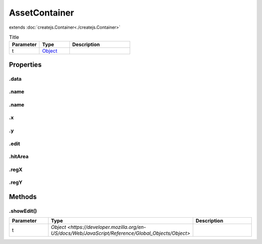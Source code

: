 ==============
AssetContainer
==============
extends :doc:`createjs.Container<./createjs.Container>`



.. list-table:: Title
   :widths: 25 25 50
   :header-rows: 1

   * - Parameter
     - Type
     - Description
   * - t
     - `Object <https://developer.mozilla.org/en-US/docs/Web/JavaScript/Reference/Global_Objects/Object>`_
     - 

Properties
==========
.. _AssetContainer.data:


.data
-----


.. _AssetContainer.name:


.name
-----


.. _AssetContainer.name:


.name
-----


.. _AssetContainer.x:


.x
--


.. _AssetContainer.y:


.y
--


.. _AssetContainer.edit:


.edit
-----


.. _AssetContainer.hitArea:


.hitArea
--------


.. _AssetContainer.regX:


.regX
-----


.. _AssetContainer.regY:


.regY
-----



Methods
=======
.. _AssetContainer.showEdit:

.showEdit()
-----------

.. list-table::
   :widths: 25 25 50
   :header-rows: 1

   * - Parameter
     - Type
     - Description
   * - t
     - `Object <https://developer.mozilla.org/en-US/docs/Web/JavaScript/Reference/Global_Objects/Object>`
     - 
